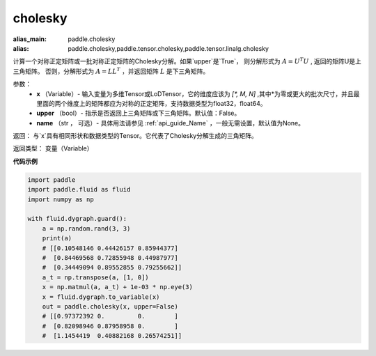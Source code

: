 .. _cn_api_tensor_cholesky:

cholesky
-------------------------------

.. py:function:: paddle.cholesky(x, upper=False, name=None)

:alias_main: paddle.cholesky
:alias: paddle.cholesky,paddle.tensor.cholesky,paddle.tensor.linalg.cholesky



计算一个对称正定矩阵或一批对称正定矩阵的Cholesky分解。如果`upper`是`True`，
则分解形式为 :math:`A = U ^ {T} U` , 返回的矩阵U是上三角矩阵。
否则，分解形式为 :math:`A = LL ^ {T}` ，并返回矩阵 :math:`L` 是下三角矩阵。

参数：
    - **x** （Variable）- 输入变量为多维Tensor或LoDTensor，它的维度应该为 `[*, M, N]` ,其中*为零或更大的批次尺寸，并且最里面的两个维度上的矩阵都应为对称的正定矩阵，支持数据类型为float32，float64。
    - **upper** （bool）- 指示是否返回上三角矩阵或下三角矩阵。默认值：False。
    - **name** （str ， 可选）- 具体用法请参见 :ref:`api_guide_Name` ，一般无需设置，默认值为None。

返回： 与`x`具有相同形状和数据类型的Tensor。它代表了Cholesky分解生成的三角矩阵。

返回类型：  变量（Variable）

**代码示例**

..  code-block:: python

      import paddle
      import paddle.fluid as fluid
      import numpy as np

      with fluid.dygraph.guard():
          a = np.random.rand(3, 3)
          print(a)
          # [[0.10548146 0.44426157 0.85944377]
          #  [0.84469568 0.72855948 0.44987977]
          #  [0.34449094 0.89552855 0.79255662]]
          a_t = np.transpose(a, [1, 0])
          x = np.matmul(a, a_t) + 1e-03 * np.eye(3)
          x = fluid.dygraph.to_variable(x)
          out = paddle.cholesky(x, upper=False)
          # [[0.97372392 0.         0.        ]
          #  [0.82098946 0.87958958 0.        ]
          #  [1.1454419  0.40882168 0.26574251]]
